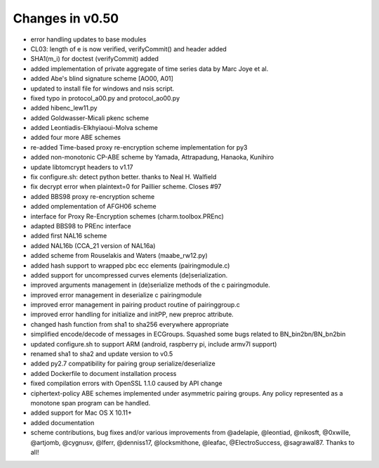 Changes in v0.50
=======================

- error handling updates to base modules
- CL03: length of e is now verified, verifyCommit() and header added
- SHA1(m_i) for doctest (verifyCommit) added
- added implementation of private aggregate of time series data by Marc Joye et al.
- added Abe's blind signature scheme [AO00, A01]
- updated to install file for windows and nsis script.
- fixed typo in protocol_a00.py and protocol_ao00.py
- added hibenc_lew11.py
- added Goldwasser-Micali pkenc scheme
- added Leontiadis-Elkhyiaoui-Molva scheme
- added four more ABE schemes
- re-added Time-based proxy re-encryption scheme implementation for py3
- added non-monotonic CP-ABE scheme by Yamada, Attrapadung, Hanaoka, Kunihiro
- update libtomcrypt headers to v1.17
- fix configure.sh: detect python better. thanks to Neal H. Walfield
- fix decrypt error when plaintext=0 for Paillier scheme. Closes #97
- added BBS98 proxy re-encryption scheme
- added omplementation of AFGH06 scheme
- interface for Proxy Re-Encryption schemes (charm.toolbox.PREnc)
- adapted BBS98 to PREnc interface
- added first NAL16 scheme
- added NAL16b (CCA_21 version of NAL16a)
- added scheme from Rouselakis and Waters (maabe_rw12.py)
- added hash support to wrapped pbc ecc elements (pairingmodule.c)
- added support for uncompressed curves elements (de)serialization.
- improved arguments management in (de)serialize methods of the c pairingmodule.
- improved error management in deserialize c pairingmodule
- improved error management in pairing product routine of pairinggroup.c
- improved error handling for initialize and initPP, new preproc attribute.
- changed hash function from sha1 to sha256 everywhere appropriate
- simplified encode/decode of messages in ECGroups. Squashed some bugs related to BN_bin2bn/BN_bn2bin
- updated configure.sh to support ARM (android, raspberry pi, include armv7l support)
- renamed sha1 to sha2 and update version to v0.5
- added py2.7 compatibility for pairing group serialize/deserialize
- added Dockerfile to document installation process
- fixed compilation errors with OpenSSL 1.1.0 caused by API change
- ciphertext-policy ABE schemes implemented under asymmetric pairing groups. Any policy represented as a monotone span program can be handled.
- added support for Mac OS X 10.11+
- added documentation
- scheme contributions, bug fixes and/or various improvements from @adelapie, @leontiad, @nikosft, @0xwille, @artjomb, @cygnusv, @lferr, @denniss17, @locksmithone, @leafac, @ElectroSuccess, @sagrawal87. Thanks to all!
